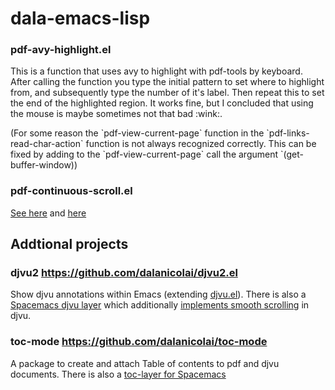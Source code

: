 * dala-emacs-lisp

*** pdf-avy-highlight.el
This is a function that uses avy to highlight with pdf-tools by keyboard. After
calling the function you type the initial pattern to set where to highlight
from, and subsequently type the number of it's label. Then repeat this to set
the end of the highlighted region. It works fine, but I concluded that using
the mouse is maybe sometimes not that bad :wink:.

(For some reason the `pdf-view-current-page` function in the
`pdf-links-read-char-action` function is not always recognized correctly. This
can be fixed by adding to the `pdf-view-current-page` call the argument
`(get-buffer-window))

*** pdf-continuous-scroll.el
[[https://github.com/politza/pdf-tools/issues/27#issuecomment-696237353][See here]]
and
[[https://github.com/dalanicolai/pdf-continuous-scroll-mode.el][here]]

** Addtional projects
*** djvu2 https://github.com/dalanicolai/djvu2.el
    Show djvu annotations within Emacs (extending [[https://github.com/emacsmirror/djvu/blob/master/djvu.el][djvu.el]]).
    There is also a [[https://github.com/dalanicolai/djvu-layer][Spacemacs djvu layer]] which additionally [[https://lists.gnu.org/archive/html/bug-gnu-emacs/2020-08/msg01014.html][implements smooth scrolling]] in djvu.
*** toc-mode [[https://github.com/dalanicolai/toc-mode]]
    A package to create and attach Table of contents to pdf and djvu documents.
    There is also a [[https://github.com/dalanicolai/toc-layer][toc-layer for Spacemacs]]
